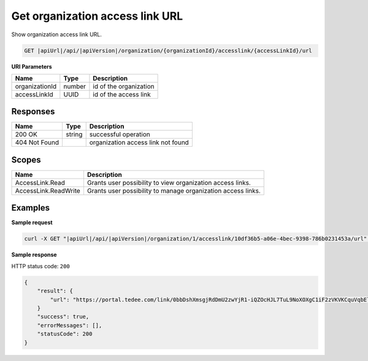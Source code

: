 Get organization access link URL
================================

Show organization access link URL.

.. code-block:: sh

    GET |apiUrl|/api/|apiVersion|/organization/{organizationId}/accesslink/{accessLinkId}/url

**URI Parameters**

+----------------+--------+------------------------+
| Name           | Type   | Description            |
+================+========+========================+
| organizationId | number | id of the organization |
+----------------+--------+------------------------+
| accessLinkId   | UUID   | id of the access link  |
+----------------+--------+------------------------+

Responses 
-------------

+---------------+--------+------------------------------------+
| Name          | Type   | Description                        |
+===============+========+====================================+
| 200 OK        | string | successful operation               |
+---------------+--------+------------------------------------+
| 404 Not Found |        | organization access link not found |
+---------------+--------+------------------------------------+

Scopes
-------------

+----------------------+--------------------------------------------------------------+
| Name                 | Description                                                  |
+======================+==============================================================+
| AccessLink.Read      | Grants user possibility to view organization access links.   |
+----------------------+--------------------------------------------------------------+
| AccessLink.ReadWrite | Grants user possibility to manage organization access links. |
+----------------------+--------------------------------------------------------------+

Examples
-------------

**Sample request**

.. code-block:: sh

    curl -X GET "|apiUrl|/api/|apiVersion|/organization/1/accesslink/10df36b5-a06e-4bec-9398-786b0231453a/url" -H "accept: application/json" -H "Content-Type: application/json-patch+json" -H "Authorization: Bearer <<access token>>" -d "<<body>>"

**Sample response**

HTTP status code: ``200``

.. code-block:: js

        {
            "result": {
                "url": "https://portal.tedee.com/link/0bbDshXmsgjRdDmU2zwYjR1-iQZOcHJL7TuL9NoXOXgC1iF2zVKVKCquVqbEldmkDSspWJKRlH4JcPk.QMzs4Q__"
            }
            "success": true,
            "errorMessages": [],
            "statusCode": 200
        }